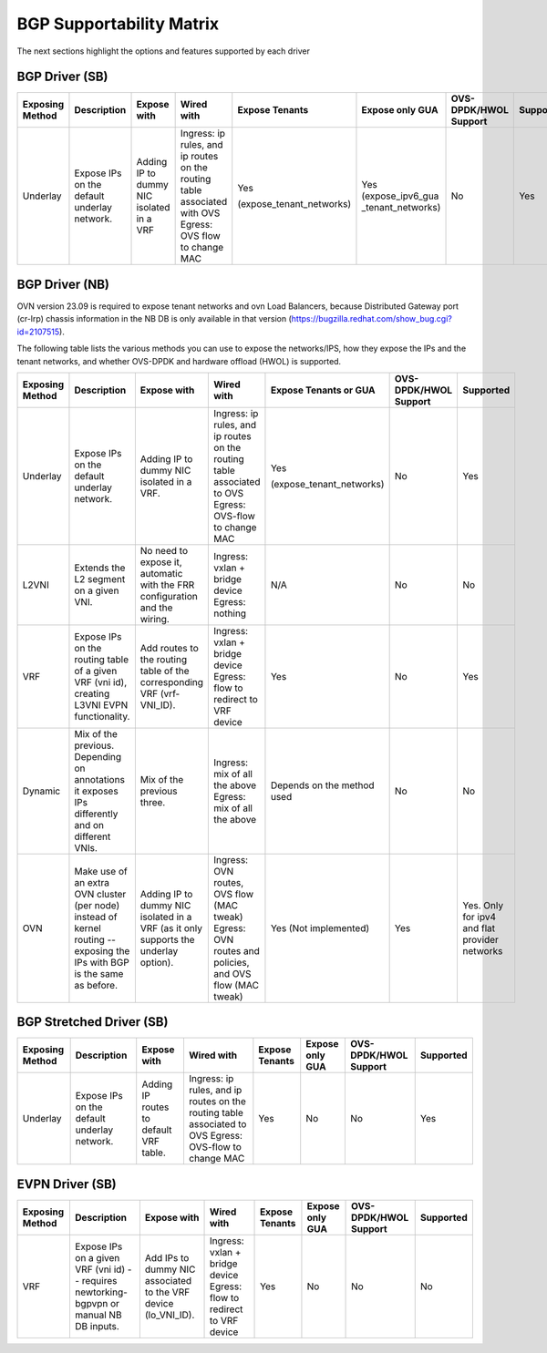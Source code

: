 ..
      This work is licensed under a Creative Commons Attribution 3.0 Unported
      License.

      http://creativecommons.org/licenses/by/3.0/legalcode

      Convention for heading levels in Neutron devref:
      =======  Heading 0 (reserved for the title in a document)
      -------  Heading 1
      ~~~~~~~  Heading 2
      +++++++  Heading 3
      '''''''  Heading 4
      (Avoid deeper levels because they do not render well.)

=========================
BGP Supportability Matrix
=========================

The next sections highlight the options and features supported by each driver


BGP Driver (SB)
---------------

+-----------------+-----------------------------------------------------+------------------------------------------+------------------------------------------+--------------------------+--------------------+-----------------------+-----------+
| Exposing Method | Description                                         | Expose with                              | Wired with                               | Expose Tenants           | Expose only GUA    | OVS-DPDK/HWOL Support | Supported |
+=================+=====================================================+==========================================+==========================================+==========================+====================+=======================+===========+
| Underlay        | Expose IPs on the default underlay network.         | Adding IP to dummy NIC isolated in a VRF | Ingress: ip rules, and ip routes on the  | Yes                      | Yes                | No                    | Yes       |
|                 |                                                     |                                          | routing table associated with OVS        |                          | (expose_ipv6_gua   |                       |           |
|                 |                                                     |                                          | Egress: OVS flow to change MAC           | (expose_tenant_networks) | _tenant_networks)  |                       |           |
+-----------------+-----------------------------------------------------+------------------------------------------+------------------------------------------+--------------------------+--------------------+-----------------------+-----------+


BGP Driver (NB)
---------------

OVN version 23.09 is required to expose tenant networks and ovn Load Balancers,
because Distributed Gateway port (cr-lrp) chassis information in the NB DB is
only available in that version
(https://bugzilla.redhat.com/show_bug.cgi?id=2107515).

The following table lists the various methods you can use to expose the
networks/IPS, how they expose the IPs and the tenant networks, and whether
OVS-DPDK and hardware offload (HWOL) is supported.

+-----------------+-----------------------------------------------------+------------------------------------------+------------------------------------------+--------------------------+-----------------------+---------------+
| Exposing Method | Description                                         | Expose with                              | Wired with                               | Expose Tenants or GUA    | OVS-DPDK/HWOL Support | Supported     |
+=================+=====================================================+==========================================+==========================================+==========================+=======================+===============+
| Underlay        | Expose IPs on the default underlay network.         | Adding IP to dummy NIC isolated in a VRF.| Ingress: ip rules, and ip routes on the  | Yes                      | No                    | Yes           |
|                 |                                                     |                                          | routing table associated to OVS          |                          |                       |               |
|                 |                                                     |                                          | Egress: OVS-flow to change MAC           | (expose_tenant_networks) |                       |               |
+-----------------+-----------------------------------------------------+------------------------------------------+------------------------------------------+--------------------------+-----------------------+---------------+
| L2VNI           | Extends the L2 segment on a given VNI.              | No need to expose it, automatic with the | Ingress: vxlan + bridge device           |  N/A                     | No                    | No            |
|                 |                                                     | FRR configuration and the wiring.        | Egress: nothing                          |                          |                       |               |
+-----------------+-----------------------------------------------------+------------------------------------------+------------------------------------------+--------------------------+-----------------------+---------------+
| VRF             | Expose IPs on the routing table of a given VRF      | Add routes to the routing table of the   | Ingress: vxlan + bridge device           |  Yes                     | No                    | Yes           |
|                 | (vni id), creating L3VNI EVPN functionality.        | corresponding VRF (vrf-VNI_ID).          | Egress: flow to redirect to VRF device   |                          |                       |               |
+-----------------+-----------------------------------------------------+------------------------------------------+------------------------------------------+--------------------------+-----------------------+---------------+
| Dynamic         | Mix of the previous. Depending on annotations it    | Mix of the previous three.               | Ingress: mix of all the above            |  Depends on the method   | No                    | No            |
|                 | exposes IPs differently and on different VNIs.      |                                          | Egress: mix of all the above             |  used                    |                       |               |
+-----------------+-----------------------------------------------------+------------------------------------------+------------------------------------------+--------------------------+-----------------------+---------------+
| OVN             | Make use of an extra OVN cluster (per node) instead | Adding IP to dummy NIC isolated in a VRF | Ingress: OVN routes, OVS flow (MAC tweak)|  Yes                     | Yes                   | Yes. Only for |
|                 | of kernel routing -- exposing the IPs with BGP is   | (as it only supports the underlay        | Egress: OVN routes and policies,         |  (Not implemented)       |                       | ipv4 and flat |
|                 | the same as before.                                 | option).                                 | and OVS flow (MAC tweak)                 |                          |                       | provider      |
|                 |                                                     |                                          |                                          |                          |                       | networks      |
+-----------------+-----------------------------------------------------+------------------------------------------+------------------------------------------+--------------------------+-----------------------+---------------+


BGP Stretched Driver (SB)
-------------------------

+-----------------+-----------------------------------------------------+------------------------------------------+------------------------------------------+----------------+--------------------+-----------------------+-----------+
| Exposing Method | Description                                         | Expose with                              | Wired with                               | Expose Tenants | Expose only GUA    | OVS-DPDK/HWOL Support | Supported |
+=================+=====================================================+==========================================+==========================================+================+====================+=======================+===========+
| Underlay        | Expose IPs on the default underlay network.         | Adding IP routes to default VRF table.   | Ingress: ip rules, and ip routes on the  | Yes            | No                 | No                    | Yes       |
|                 |                                                     |                                          | routing table associated to OVS          |                |                    |                       |           |
|                 |                                                     |                                          | Egress: OVS-flow to change MAC           |                |                    |                       |           |
+-----------------+-----------------------------------------------------+------------------------------------------+------------------------------------------+----------------+--------------------+-----------------------+-----------+


EVPN Driver (SB)
----------------

+-----------------+-----------------------------------------------------+------------------------------------------+------------------------------------------+----------------+--------------------+-----------------------+-----------+
| Exposing Method | Description                                         | Expose with                              | Wired with                               | Expose Tenants | Expose only GUA    | OVS-DPDK/HWOL Support | Supported |
+=================+=====================================================+==========================================+==========================================+================+====================+=======================+===========+
| VRF             | Expose IPs on a given VRF (vni id)  -- requires     | Add IPs to dummy NIC associated to the   | Ingress: vxlan + bridge device           | Yes            | No                 | No                    | No        |
|                 | newtorking-bgpvpn or manual NB DB inputs.           | VRF device (lo_VNI_ID).                  | Egress: flow to redirect to VRF device   |                |                    |                       |           |
+-----------------+-----------------------------------------------------+------------------------------------------+------------------------------------------+----------------+--------------------+-----------------------+-----------+
